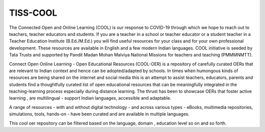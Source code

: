 TISS-COOL
***********

The Connected Open and Online Learning (COOL) is our response to COVID-19 through which we hope to reach out to teachers, teacher educators and students. If you are a teacher in a school or teacher educator or a student  teacher in a Teacher Education Institute (B.Ed./M.Ed.) you will find useful resources for your class and for your own professional development. These resources are available in English and a few modern Indian languages. COOL initiative is seeded by Tata Trusts and supported by Pandit Madan Mohan Malviya National Missions for teachers and teaching (PMMMNMTT).

Connect Open Online Learning - Open Educational Resources (COOL-OER) is a repository of carefully curated OERs that are relevant to Indian context and hence can be adopted/adapted by schools. In times when humongous kinds of resources are being shared on the internet and social media this is an attempt to assist teachers, educators, parents and students find a thoughtfully curated list of open educational resources that can be meaningfully integrated in the teaching-learning process especially during distance learning. The thrust has been to showcase OERs that foster active learning , are multilingual - support Indian languages, accessible and adaptable.

A range of resources - with and without digital technology - and across various types - eBooks, multimedia repositories, simulations, tools, hands-on - have been curated and are available in multiple languages. 

This cool oer repository can be filtered based on the language, domain , education level so on and so forth.

